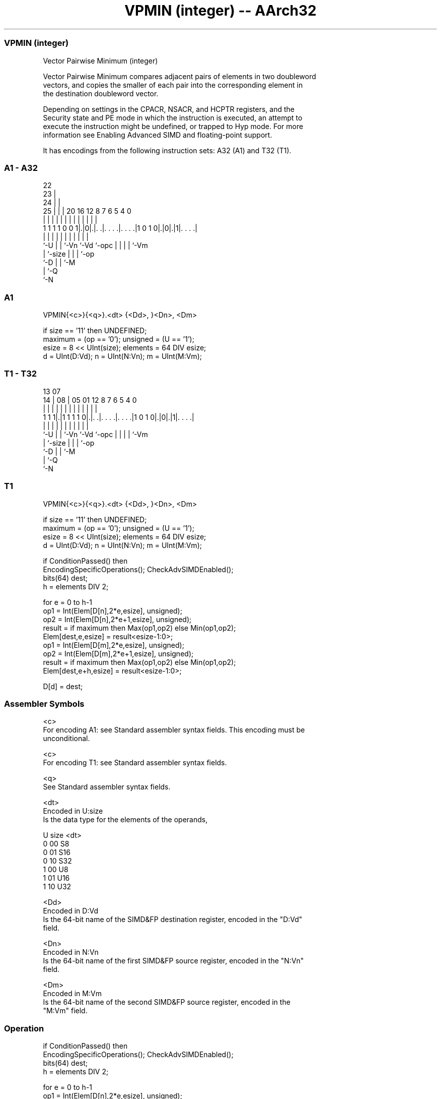 .nh
.TH "VPMIN (integer) -- AArch32" "7" " "  "instruction" "fpsimd"
.SS VPMIN (integer)
 Vector Pairwise Minimum (integer)

 Vector Pairwise Minimum compares adjacent pairs of elements in two doubleword
 vectors, and copies the smaller of each pair into the corresponding element in
 the destination doubleword vector.

 Depending on settings in the CPACR, NSACR, and HCPTR registers, and the
 Security state and PE mode in which the instruction is executed, an attempt to
 execute the instruction might be undefined, or trapped to Hyp mode. For more
 information see Enabling Advanced SIMD and floating-point support.


It has encodings from the following instruction sets:  A32 (A1) and  T32 (T1).

.SS A1 - A32
 
                     22                                            
                   23 |                                            
                 24 | |                                            
               25 | | |  20      16      12       8 7 6 5 4       0
                | | | |   |       |       |       | | | | |       |
   1 1 1 1 0 0 1|.|0|.|. .|. . . .|. . . .|1 0 1 0|.|0|.|1|. . . .|
                |   | |   |       |       |       | | | | |
                `-U | |   `-Vn    `-Vd    `-opc   | | | | `-Vm
                    | `-size                      | | | `-op
                    `-D                           | | `-M
                                                  | `-Q
                                                  `-N
  
  
 
.SS A1
 
 VPMIN{<c>}{<q>}.<dt> {<Dd>, }<Dn>, <Dm>
 
 if size == '11' then UNDEFINED;
 maximum = (op == '0');  unsigned = (U == '1');
 esize = 8 << UInt(size);  elements = 64 DIV esize;
 d = UInt(D:Vd);  n = UInt(N:Vn);  m = UInt(M:Vm);
.SS T1 - T32
 
                                                                   
                                                                   
         13          07                                            
       14 |        08 |  05      01      12       8 7 6 5 4       0
        | |         | |   |       |       |       | | | | |       |
   1 1 1|.|1 1 1 1 0|.|. .|. . . .|. . . .|1 0 1 0|.|0|.|1|. . . .|
        |           | |   |       |       |       | | | | |
        `-U         | |   `-Vn    `-Vd    `-opc   | | | | `-Vm
                    | `-size                      | | | `-op
                    `-D                           | | `-M
                                                  | `-Q
                                                  `-N
  
  
 
.SS T1
 
 VPMIN{<c>}{<q>}.<dt> {<Dd>, }<Dn>, <Dm>
 
 if size == '11' then UNDEFINED;
 maximum = (op == '0');  unsigned = (U == '1');
 esize = 8 << UInt(size);  elements = 64 DIV esize;
 d = UInt(D:Vd);  n = UInt(N:Vn);  m = UInt(M:Vm);
 
 if ConditionPassed() then
     EncodingSpecificOperations();  CheckAdvSIMDEnabled();
     bits(64) dest;
     h = elements DIV 2;
 
     for e = 0 to h-1
         op1 = Int(Elem[D[n],2*e,esize], unsigned);
         op2 = Int(Elem[D[n],2*e+1,esize], unsigned);
         result = if maximum then Max(op1,op2) else Min(op1,op2);
         Elem[dest,e,esize] = result<esize-1:0>;
         op1 = Int(Elem[D[m],2*e,esize], unsigned);
         op2 = Int(Elem[D[m],2*e+1,esize], unsigned);
         result = if maximum then Max(op1,op2) else Min(op1,op2);
         Elem[dest,e+h,esize] = result<esize-1:0>;
 
     D[d] = dest;
 

.SS Assembler Symbols

 <c>
  For encoding A1: see Standard assembler syntax fields. This encoding must be
  unconditional.

 <c>
  For encoding T1: see Standard assembler syntax fields.

 <q>
  See Standard assembler syntax fields.

 <dt>
  Encoded in U:size
  Is the data type for the elements of the operands,

  U size <dt> 
  0 00   S8   
  0 01   S16  
  0 10   S32  
  1 00   U8   
  1 01   U16  
  1 10   U32  

 <Dd>
  Encoded in D:Vd
  Is the 64-bit name of the SIMD&FP destination register, encoded in the "D:Vd"
  field.

 <Dn>
  Encoded in N:Vn
  Is the 64-bit name of the first SIMD&FP source register, encoded in the "N:Vn"
  field.

 <Dm>
  Encoded in M:Vm
  Is the 64-bit name of the second SIMD&FP source register, encoded in the
  "M:Vm" field.



.SS Operation

 if ConditionPassed() then
     EncodingSpecificOperations();  CheckAdvSIMDEnabled();
     bits(64) dest;
     h = elements DIV 2;
 
     for e = 0 to h-1
         op1 = Int(Elem[D[n],2*e,esize], unsigned);
         op2 = Int(Elem[D[n],2*e+1,esize], unsigned);
         result = if maximum then Max(op1,op2) else Min(op1,op2);
         Elem[dest,e,esize] = result<esize-1:0>;
         op1 = Int(Elem[D[m],2*e,esize], unsigned);
         op2 = Int(Elem[D[m],2*e+1,esize], unsigned);
         result = if maximum then Max(op1,op2) else Min(op1,op2);
         Elem[dest,e+h,esize] = result<esize-1:0>;
 
     D[d] = dest;


.SS Operational Notes

 
 If CPSR.DIT is 1 and this instruction passes its condition execution check: 
 
 The execution time of this instruction is independent of: 
 The values of the data supplied in any of its registers.
 The values of the NZCV flags.
 The response of this instruction to asynchronous exceptions does not vary based on: 
 The values of the data supplied in any of its registers.
 The values of the NZCV flags.
